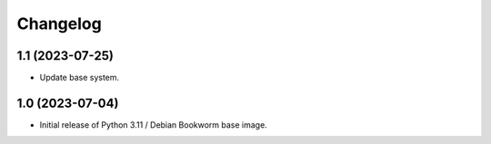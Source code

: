 Changelog
=========


1.1 (2023-07-25)
----------------

* Update base system.


1.0 (2023-07-04)
----------------

* Initial release of Python 3.11 / Debian Bookworm base image.
